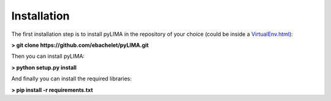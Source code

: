 Installation
============

The first installation step is to install pyLIMA in the repository of your choice (could be inside a `<VirtualEnv.html>`_):


**> git clone https://github.com/ebachelet/pyLIMA.git**

Then you can install pyLIMA:

**> python setup.py install**

And finally you can install the required libraries:

**> pip install -r requirements.txt**





